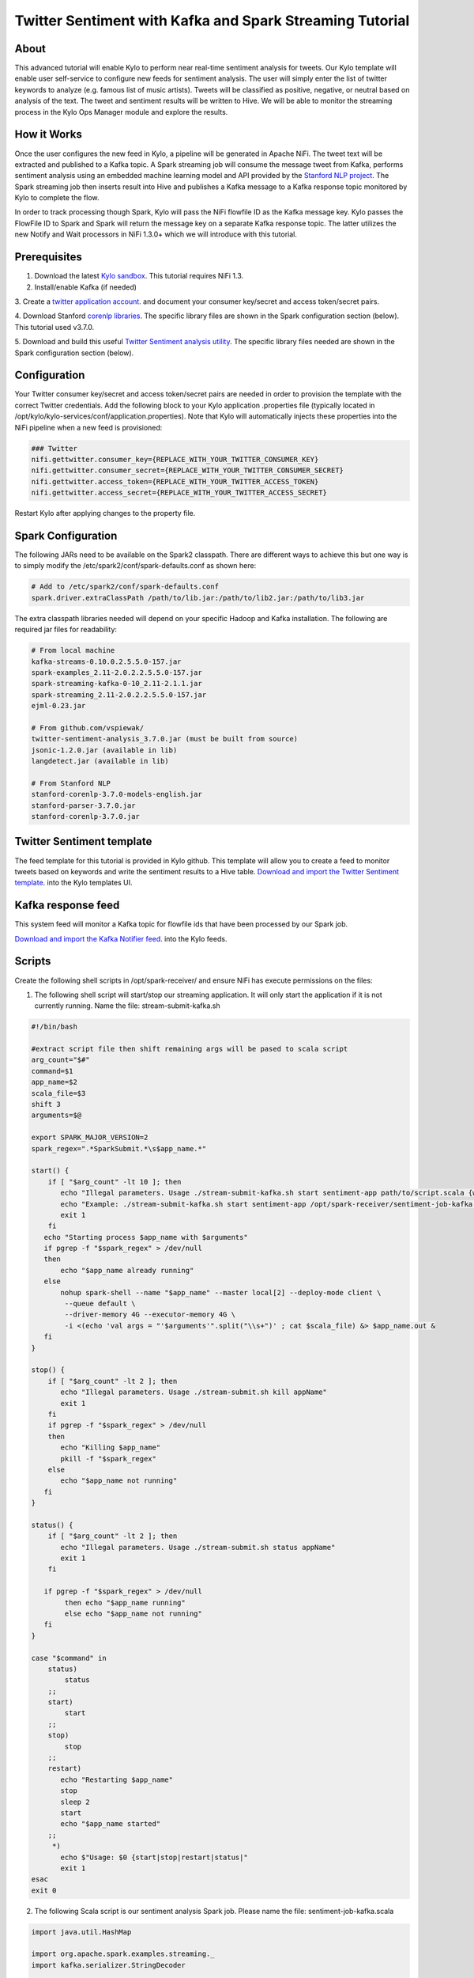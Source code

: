 ========================================================
Twitter Sentiment with Kafka and Spark Streaming Tutorial
========================================================

About
~~~~~

This advanced tutorial will enable Kylo to perform near real-time sentiment analysis for tweets. Our Kylo template will enable user self-service to configure new feeds for sentiment analysis. The
user will simply enter the list of twitter keywords to analyze (e.g. famous list of music artists).  Tweets will be classified as positive, negative, or neutral based on analysis of the text. The tweet and sentiment results will be written to Hive. We will be able to monitor the streaming process in the Kylo Ops Manager module and explore the results.

How it Works
~~~~~~~~~~~~

Once the user configures the new feed in Kylo, a pipeline will be generated in Apache NiFi.  The tweet text will be extracted and published to a Kafka topic. A Spark streaming job will consume the
message tweet from Kafka, performs sentiment analysis using an embedded machine learning model and API provided by the `Stanford NLP project
<https://stanfordnlp.github.io/CoreNLP>`_. The Spark streaming job then inserts result into Hive and publishes a Kafka message to a Kafka response topic monitored by Kylo to complete the flow.

In order to track processing though Spark, Kylo will pass the NiFi flowfile ID as the Kafka message key.  Kylo passes the FlowFile ID to Spark and Spark will return the message key on a separate Kafka response topic.  The latter utilizes the new Notify and Wait processors in NiFi 1.3.0+ which we will introduce with this tutorial. 


Prerequisites
~~~~~~~~~~~~~

1. Download the latest `Kylo sandbox <https://kylo.io/quickstart.html>`_. This tutorial requires NiFi 1.3.

2. Install/enable Kafka (if needed)

3. Create a `twitter application account
<http://docs.inboundnow.com/guide/create-twitter-application>`_.  and document your consumer key/secret and access token/secret pairs.

4. Download Stanford `corenlp libraries
<https://stanfordnlp.github.io/CoreNLP>`_. The specific library files are shown in the Spark configuration section (below). This tutorial used v3.7.0.

5. Download and build this useful `Twitter Sentiment analysis utility
<https://github.com/vspiewak/twitter-sentiment-analysis>`_. The specific library files needed are shown in the Spark configuration section (below).


Configuration
~~~~~~~~~~~~~

Your Twitter consumer key/secret and access token/secret pairs are needed in order to provision the template with the correct Twitter credentials.  Add the following block to your Kylo application
.properties file (typically located in /opt/kylo/kylo-services/conf/application.properties). Note that Kylo will automatically injects these properties into the NiFi pipeline when a new feed is
provisioned:

.. code-block:: shell

    ### Twitter
    nifi.gettwitter.consumer_key={REPLACE_WITH_YOUR_TWITTER_CONSUMER_KEY}
    nifi.gettwitter.consumer_secret={REPLACE_WITH_YOUR_TWITTER_CONSUMER_SECRET}
    nifi.gettwitter.access_token={REPLACE_WITH_YOUR_TWITTER_ACCESS_TOKEN}
    nifi.gettwitter.access_secret={REPLACE_WITH_YOUR_TWITTER_ACCESS_SECRET}

..

Restart Kylo after applying changes to the property file.


Spark Configuration
~~~~~~~~~~~~~~~~~~~

The following JARs need to be available on the Spark2 classpath. There are different ways to achieve this but one way is to simply modify the /etc/spark2/conf/spark-defaults.conf as shown here:

.. code-block:: shell

    # Add to /etc/spark2/conf/spark-defaults.conf
    spark.driver.extraClassPath /path/to/lib.jar:/path/to/lib2.jar:/path/to/lib3.jar

..

The extra classpath libraries needed will depend on your specific Hadoop and Kafka installation. The following are required jar files for readability:

.. code-block:: shell

    # From local machine
    kafka-streams-0.10.0.2.5.5.0-157.jar
    spark-examples_2.11-2.0.2.2.5.5.0-157.jar
    spark-streaming-kafka-0-10_2.11-2.1.1.jar
    spark-streaming_2.11-2.0.2.2.5.5.0-157.jar
    ejml-0.23.jar

    # From github.com/vspiewak/
    twitter-sentiment-analysis_3.7.0.jar (must be built from source)
    jsonic-1.2.0.jar (available in lib)
    langdetect.jar (available in lib)

    # From Stanford NLP
    stanford-corenlp-3.7.0-models-english.jar
    stanford-parser-3.7.0.jar
    stanford-corenlp-3.7.0.jar

..

Twitter Sentiment template
~~~~~~~~~~~~~~~~~~~~~~~~~~

The feed template for this tutorial is provided in Kylo github. This template will allow you to create a feed to monitor tweets based on keywords and write the sentiment results to a Hive table.
`Download and import the Twitter Sentiment template <https://github.com/Teradata/kylo/blob/master/samples/templates/nifi-1.0/twitter_sentiment.template.zip>`_. into the Kylo
templates UI.

..

Kafka response feed
~~~~~~~~~~~~~~~~~~~

This system feed will monitor a Kafka topic for flowfile ids that have been processed by our Spark job.

`Download and import the Kafka Notifier feed <https://github.com/Teradata/kylo/blob/master/samples/feeds/nifi-1.3/kafka_notifier_service.feed.zip>`_. into the Kylo
feeds.

..

Scripts
~~~~~~~

Create the following shell scripts in /opt/spark-receiver/ and ensure NiFi has execute permissions on the files:


1. The following shell script will start/stop our streaming application.  It will only start the application if it is not currently running.  Name the file: stream-submit-kafka.sh


.. code-block:: shell

  #!/bin/bash

  #extract script file then shift remaining args will be pased to scala script
  arg_count="$#"
  command=$1
  app_name=$2
  scala_file=$3
  shift 3
  arguments=$@

  export SPARK_MAJOR_VERSION=2
  spark_regex=".*SparkSubmit.*\s$app_name.*"

  start() {
      if [ "$arg_count" -lt 10 ]; then
         echo "Illegal parameters. Usage ./stream-submit-kafka.sh start sentiment-app path/to/script.scala {window secs} {hive table} {twitter keywords,comma-delim} {kafka read topic} {kafka write topic} {broker} {zookeeper} {kafka group}
         echo "Example: ./stream-submit-kafka.sh start sentiment-app /opt/spark-receiver/sentiment-job-kafka.scala 15 sentiment_17 @ArianaGrande,@justinbieber,@MileyCyrus topicC topicB sandbox.kylo.io:6667 sandbox.kylo.io:2181 groupA
         exit 1
      fi
     echo "Starting process $app_name with $arguments"
     if pgrep -f "$spark_regex" > /dev/null
     then
         echo "$app_name already running"
     else
         nohup spark-shell --name "$app_name" --master local[2] --deploy-mode client \
          --queue default \
          --driver-memory 4G --executor-memory 4G \
          -i <(echo 'val args = "'$arguments'".split("\\s+")' ; cat $scala_file) &> $app_name.out &
     fi
  }

  stop() {
      if [ "$arg_count" -lt 2 ]; then
         echo "Illegal parameters. Usage ./stream-submit.sh kill appName"
         exit 1
      fi
      if pgrep -f "$spark_regex" > /dev/null
      then
         echo "Killing $app_name"
         pkill -f "$spark_regex"
      else
         echo "$app_name not running"
     fi
  }

  status() {
      if [ "$arg_count" -lt 2 ]; then
         echo "Illegal parameters. Usage ./stream-submit.sh status appName"
         exit 1
      fi

     if pgrep -f "$spark_regex" > /dev/null
          then echo "$app_name running"
          else echo "$app_name not running"
     fi
  }
    
  case "$command" in
      status)
          status
      ;;
      start)
          start
      ;;
      stop)
          stop
      ;;
      restart)
         echo "Restarting $app_name"
         stop
         sleep 2
         start
         echo "$app_name started"
      ;;
       *)
         echo $"Usage: $0 {start|stop|restart|status|"
         exit 1
  esac
  exit 0

..

2. The following Scala script is our sentiment analysis Spark job.  Please name the file: sentiment-job-kafka.scala

.. code-block:: scala

    import java.util.HashMap

    import org.apache.spark.examples.streaming._
    import kafka.serializer.StringDecoder

    import org.apache.spark.streaming._
    import org.apache.spark.streaming.kafka010._
    import org.apache.spark.SparkConf

    import org.apache.kafka.clients.consumer.ConsumerRecord
    import org.apache.kafka.common.serialization._
    import org.apache.spark.streaming.kafka010._
    import org.apache.spark.streaming.kafka010.LocationStrategies.PreferConsistent
    import org.apache.spark.streaming.kafka010.ConsumerStrategies.Subscribe

    import java.util.HashMap

    import org.apache.kafka.clients.producer.{KafkaProducer, ProducerConfig, ProducerRecord}

    import org.apache.spark.SparkConf
    import org.apache.spark.streaming._
    import java.io._

    import java.nio.charset.StandardCharsets
    import scala.collection.mutable.ListBuffer

    import org.apache.spark.rdd.RDD
    import org.apache.spark.sql.SQLContext
    import org.apache.spark.storage.StorageLevel
    import org.apache.spark.streaming.{Seconds, StreamingContext, Time}
    import com.github.vspiewak.util._
    import edu.stanford.nlp.sentiment._
    import java.io.IOException
    import java.util.Properties

         case class TweetRecord(time: Integer, topic: String, sentiment: String, tweet: String)

         val durationSecs = args(0).toLong
         val tableName = args(1)
         val keywords = args(2)
         val readerTopic = args(3)
         val writerTopic = args(4)
         val brokers = args(5)
         val zookeeper = args(6)
         val group = args(7)
         println("durationSecs: " + durationSecs)
         println("tableName: " + tableName)
         println("keywords: " + keywords)

         val bKeywords = sc.broadcast(keywords.split(","))

         val clientParams = Map[String, Object](
          "bootstrap.servers" -> brokers,
          "zookeeper.connect" -> zookeeper,
          "key.deserializer" -> classOf[StringDeserializer],
          "value.deserializer" -> classOf[StringDeserializer],
          "group.id" -> group,
          "auto.offset.reset" -> "latest",
          "enable.auto.commit" -> (false: java.lang.Boolean)
         )

        val producerProps =  new java.util.Properties()

        producerProps.put("bootstrap.servers", brokers)
        producerProps.put("zookeeper.connect", zookeeper)
        producerProps.put("key.serializer", classOf[StringSerializer])
        producerProps.put("value.serializer", classOf[StringSerializer])
        producerProps.put("key.deserializer", classOf[StringDeserializer])
        producerProps.put("value.deserializer", classOf[StringDeserializer])

        StreamingExamples.setStreamingLogLevels()

        val producer = new KafkaProducer[String, String](producerProps)

        spark.sql("CREATE TABLE IF NOT EXISTS "+tableName+" (`time` int, `topic` string, `sentiment` string, `tweet` string)")

        // Create direct kafka stream with brokers and topics
        // Create context with specified batch interval
        @transient val ssc = new StreamingContext(sc, Seconds(durationSecs))

        val topics = Array(readerTopic)
        @transient val tweetStream = KafkaUtils.createDirectStream[String, String](
             ssc,
             PreferConsistent,
             Subscribe[String, String](topics, clientParams)
        )

       @transient val uuids = tweetStream.map(_.key)

       @transient val tweetStreamMapped = tweetStream.map { record: org.apache.kafka.clients.consumer.ConsumerRecord[String,String] =>
                                         val tweet = record.value
                                         println(tweet)
                                         // Create record for each match so tweets with multiple matches will be counted multiple times
                                         val keywords = bKeywords.value
                                         val matches = keywords.filter { (term) => (tweet.contains(term)) }
                                         val matchArray =  matches.map { (keyword) => (keyword, tweet) }
                                         // Convert to listbuffer so we can flatten
                                         val matchLB = ListBuffer(matchArray: _ *)
                                         matchLB.toList
                                    }.
                                    flatMap(identity).
                                    map { (tuple) =>
                                            val topic = tuple._1
                                            val tweet = tuple._2
                                            // Clean hashtags, emoji's, hyperlinks, and twitter tags which can confuse the model. Replace @mention with generic word Foo
                                            val tweet_clean = tweet.replaceAll("(\\b\\w*RT)|[^a-zA-Z0-9\\s\\.\\,\\!,\\@]", "").replaceAll("(http\\S+)","").replaceAll("(@\\w+)","Foo").replaceAll("^(Foo)","")
                                            try {
                                                val sentiment = SentimentAnalysisUtils.detectSentiment(tweet_clean).toString.toLowerCase
                                                (topic, sentiment,tweet)

                                            } catch {
                                                 case e: IOException => e.printStackTrace(); (tuple._1, "unknown", tweet)
                                            }
                                }


        println("Writing results to Hive "+tableName)
        tweetStreamMapped.foreachRDD { (rdd: RDD[(String, String, String)], time: org.apache.spark.streaming.Time) => rdd.map( t => TweetRecord(( time.milliseconds / 1000).toInt, t._1, t._2, t._3) )
                                                                                .toDF()
                                                                                .filter("sentiment is not null")
                                                                                .write
                                                                                .insertInto(tableName)
                              }
      println("Sending results to Kafka topic:"+writerTopic)
       uuids.foreachRDD { rdd =>
         rdd.collect().foreach { key =>
            producer.send( new ProducerRecord[String, String](writerTopic, key, "done"))
         }
       }

        ssc.start()
        ssc.awaitTermination()

        ssc.stop()

..


Create your feed
~~~~~~~~~~~~~~~~

After importing the template in Kylo, you are ready to create a feed. Create a new feed and select 'Sentiment Analysis'.  Now provide the keywords as comma separated strings. Note that because the
Twitter account used by the template is a free account, you are limited to filtering on specific keywords.  This template has hardcoded a set of keywords of common twitter accounts: @katyperry,
@justinbieber,@taylorswift13,@rihanna,@realDonaldTrump. Your feed may include any subset or combination of these.  You can alter the superset of keywords in the template.  If you have a full Twitter
account, you could use the Firehose endpoint and then perform your filtering in Spark.

Monitor your feed in Kylo
~~~~~~~~~~~~~~~~~~~~~~~~~

From the Ops Manager, your feed will appear as a Streaming feed.

|image1|

.. |image1| image:: ../media/spark-twitter-feed/kylo-kafka-spark-twitter-stream.png
    :scale: 50%
    :align: middle
    :alt: Kylo streaming